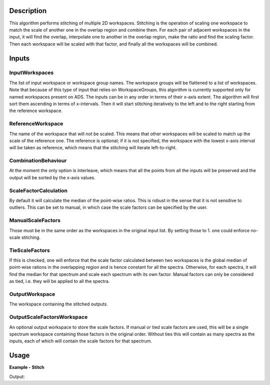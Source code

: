 
.. algorithm::

.. summary::

.. relatedalgorithms::

.. properties::

Description
-----------

This algorithm performs stitching of multiple 2D workspaces. Stitching is the operation of scaling one workspace to match the scale of another one in the overlap region and combine them.
For each pair of adjacent workspaces in the input, it will find the overlap, interpolate one to another in the overlap region, make the ratio and find the scaling factor.
Then each workspace will be scaled with that factor, and finally all the workspaces will be combined.

Inputs
------

InputWorkspaces
###############

The list of input workspace or workspace group names. The workspace groups will be flattened to a list of workspaces.
Note that because of this type of input that relies on WorkspaceGroups, this algorithm is currently supported only for named workspaces present on ADS.
The inputs can be in any order in terms of their x-axis extent. The algorithm will first sort them ascending in terms of x-intervals.
Then it will start stitching iteratively to the left and to the right starting from the reference workspace.

ReferenceWorkspace
##################

The name of the workspace that will not be scaled. This means that other workspaces will be scaled to match up the scale of the reference one.
The reference is optional; if it is not specified, the workspace with the lowest x-axis interval will be taken as reference, which means that the stitching will iterate left-to-right.

CombinationBehaviour
####################

At the moment the only option is interleave, which means that all the points from all the inputs will be preserved and the output will be sorted by the x-axis values.

ScaleFactorCalculation
######################

By default it will calculate the median of the point-wise ratios. This is robust in the sense that it is not sensitive to outliers.
This can be set to manual, in which case the scale factors can be specified by the user.

ManualScaleFactors
##################

Those must be in the same order as the workspaces in the original input list. By setting those to 1. one could enforce no-scale stitching.

TieScaleFactors
###############

If this is checked, one will enforce that the scale factor calculated between two workspaces is the global median of point-wise rations in the overlapping region and is hence constant for all the spectra.
Otherwise, for each spectra, it will find the median for that spectrum and scale each spectrum with its own factor.
Manual factors can only be considered as tied, i.e. they will be applied to all the spectra.

OutputWorkspace
###############

The workspace containing the stitched outputs.

OutputScaleFactorsWorkspace
###########################

An optional output workspace to store the scale factors.
If manual or tied scale factors are used, this will be a single spectrum workspace containing those factors in the original order.
Without ties this will contain as many spectra as the inputs, each of which will contain the scale factors for that spectrum.

Usage
-----

**Example - Stitch**

.. testcode:: StitchExample

  np.random.seed(179864)
  x1 = np.linspace(0,100,11)
  y1 = 5 + np.sin(x1) + np.random.normal(scale=0.001)
  ws1 = CreateWorkspace(DataX=x1,DataY=y1,NSpec=1)
  x2 = np.linspace(50,150,11)
  y2 = 7 + np.cos(x2) + np.random.normal(scale=0.001)
  ws2 = CreateWorkspace(DataX=x2,DataY=y2,NSpec=1)
  st = Stitch([ws1,ws2])
  print(f'Stitched curve has {st.blocksize()} points')

Output:

.. testoutput:: StitchExample

  Stitched curve has 22 points

.. categories::

.. sourcelink::
